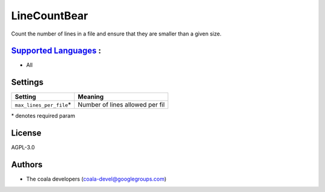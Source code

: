 **LineCountBear**
=================

Count the number of lines in a file and ensure that they are smaller than a given size.

`Supported Languages <../README.rst>`_ :
-----

* All

Settings
--------

+---------------------------+---------------------------------+
| Setting                   |  Meaning                        |
+===========================+=================================+
|                           |                                 |
| ``max_lines_per_file``\*  | Number of lines allowed per fil +
|                           |                                 |
+---------------------------+---------------------------------+

\* denotes required param

License
-------

AGPL-3.0

Authors
-------

* The coala developers (coala-devel@googlegroups.com)
